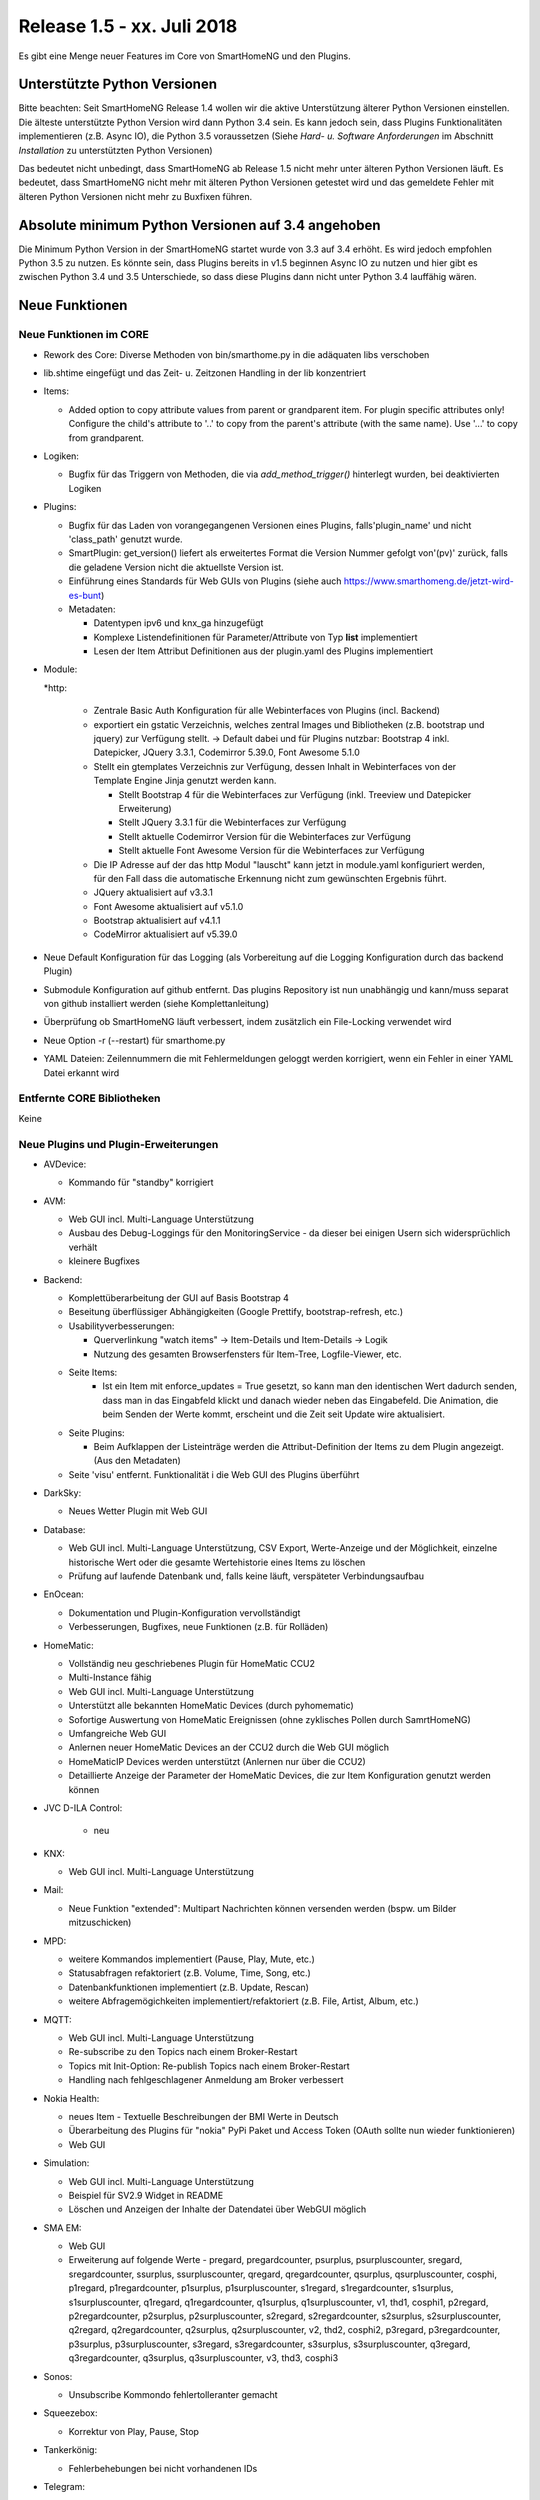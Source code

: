 ===========================
Release 1.5 - xx. Juli 2018
===========================

Es gibt eine Menge neuer Features im Core von SmartHomeNG und den Plugins.


Unterstützte Python Versionen
=============================

Bitte beachten: Seit SmartHomeNG Release 1.4 wollen wir die aktive Unterstützung älterer Python
Versionen einstellen. Die älteste unterstützte Python Version wird dann Python 3.4 sein. Es kann jedoch sein,
dass Plugins Funktionalitäten implementieren (z.B. Async IO), die Python 3.5 voraussetzen
(Siehe *Hard- u. Software Anforderungen* im Abschnitt *Installation* zu unterstützten Python Versionen)

Das bedeutet nicht unbedingt, dass SmartHomeNG ab Release 1.5 nicht mehr unter älteren Python
Versionen läuft. Es bedeutet, dass SmartHomeNG nicht mehr mit älteren Python Versionen getestet
wird und das gemeldete Fehler mit älteren Python Versionen nicht mehr zu Buxfixen führen.


Absolute minimum Python Versionen auf 3.4 angehoben
===================================================

Die Minimum Python Version in der SmartHomeNG startet wurde von 3.3 auf 3.4 erhöht. Es wird jedoch
empfohlen Python 3.5 zu nutzen. Es könnte sein, dass Plugins bereits in v1.5 beginnen Async IO zu nutzen
und hier gibt es zwischen Python 3.4 und 3.5 Unterschiede, so dass diese Plugins dann nicht unter Python 3.4
lauffähig wären.


Neue Funktionen
===============


Neue Funktionen im CORE
-----------------------

* Rework des Core: Diverse Methoden von bin/smarthome.py in die adäquaten libs verschoben
* lib.shtime eingefügt und das Zeit- u. Zeitzonen Handling in der lib konzentriert
* Items:

  * Added option to copy attribute values from parent or grandparent item. For plugin specific attributes only! Configure the child's attribute to '..' to copy from the parent's attribute (with the same name). Use '...' to copy from grandparent.
* Logiken:

  * Bugfix für das Triggern von Methoden, die via `add_method_trigger()` hinterlegt wurden, bei deaktivierten Logiken
* Plugins:

  * Bugfix für das Laden von vorangegangenen Versionen eines Plugins, falls'plugin_name' und nicht 'class_path' genutzt wurde.
  * SmartPlugin: get_version() liefert als erweitertes Format die Version Nummer gefolgt von'(pv)' zurück, falls die geladene Version nicht die aktuellste Version ist.
  * Einführung eines Standards für Web GUIs von Plugins (siehe auch https://www.smarthomeng.de/jetzt-wird-es-bunt)
  * Metadaten:

    * Datentypen ipv6 und knx_ga hinzugefügt
    * Komplexe Listendefinitionen für Parameter/Attribute von Typ **list** implementiert
    * Lesen der Item Attribut Definitionen aus der plugin.yaml des Plugins implementiert
* Module:

  *http:

    * Zentrale Basic Auth Konfiguration für alle Webinterfaces von Plugins (incl. Backend)
    * exportiert ein gstatic Verzeichnis, welches zentral Images und Bibliotheken (z.B. bootstrap und jquery) zur Verfügung stellt. -> Default dabei und für Plugins nutzbar: Bootstrap 4 inkl. Datepicker, JQuery 3.3.1, Codemirror 5.39.0, Font Awesome 5.1.0
    * Stellt ein gtemplates Verzeichnis zur Verfügung, dessen Inhalt in Webinterfaces von der Template Engine Jinja genutzt werden kann.

      * Stellt Bootstrap 4 für die Webinterfaces zur Verfügung (inkl. Treeview und Datepicker Erweiterung)
      * Stellt JQuery 3.3.1 für die Webinterfaces zur Verfügung
      * Stellt aktuelle Codemirror Version für die Webinterfaces zur Verfügung
      * Stellt aktuelle Font Awesome Version für die Webinterfaces zur Verfügung
    * Die IP Adresse auf der das http Modul "lauscht" kann jetzt in module.yaml konfiguriert werden, für den Fall dass die automatische Erkennung nicht zum gewünschten Ergebnis führt.
    * JQuery aktualisiert auf v3.3.1
    * Font Awesome aktualisiert auf v5.1.0
    * Bootstrap aktualisiert auf v4.1.1
    * CodeMirror aktualisiert auf v5.39.0
* Neue Default Konfiguration für das Logging (als Vorbereitung auf die Logging Konfiguration durch das backend Plugin)
* Submodule Konfiguration auf github entfernt. Das plugins Repository ist nun unabhängig und kann/muss separat von github installiert werden (siehe Komplettanleitung)
* Überprüfung ob SmartHomeNG läuft verbessert, indem zusätzlich ein File-Locking verwendet wird
* Neue Option -r (--restart) für smarthome.py
* YAML Dateien: Zeilennummern die mit Fehlermeldungen geloggt werden korrigiert, wenn ein Fehler in einer YAML Datei erkannt wird




Entfernte CORE Bibliotheken
---------------------------

Keine



Neue Plugins und Plugin-Erweiterungen
-------------------------------------

* AVDevice:

  * Kommando für "standby" korrigiert
* AVM:

  * Web GUI incl. Multi-Language Unterstützung
  * Ausbau des Debug-Loggings für den MonitoringService - da dieser bei einigen Usern sich widersprüchlich verhält
  * kleinere Bugfixes
* Backend:

  * Komplettüberarbeitung der GUI auf Basis Bootstrap 4
  * Beseitung überflüssiger Abhängigkeiten (Google Prettify, bootstrap-refresh, etc.)
  * Usabilityverbesserungen:

    * Querverlinkung "watch items" -> Item-Details und Item-Details -> Logik
    * Nutzung des gesamten Browserfensters für Item-Tree, Logfile-Viewer, etc.
  * Seite Items:
     * Ist ein Item mit enforce_updates = True gesetzt, so kann man den identischen Wert dadurch senden, dass man in das Eingabfeld klickt und danach wieder neben das Eingabefeld. Die Animation, die beim Senden der Werte kommt, erscheint und die Zeit seit Update wire aktualisiert.
  * Seite Plugins:

    * Beim Aufklappen der Listeinträge werden die Attribut-Definition der Items zu dem Plugin angezeigt. (Aus den Metadaten)
  * Seite 'visu' entfernt. Funktionalität i die Web GUI des Plugins überführt
* DarkSky:

  * Neues Wetter Plugin mit Web GUI
* Database:

  * Web GUI incl. Multi-Language Unterstützung, CSV Export, Werte-Anzeige und der Möglichkeit, einzelne historische Wert oder die gesamte Wertehistorie eines Items zu löschen
  * Prüfung auf laufende Datenbank und, falls keine läuft, verspäteter Verbindungsaufbau
* EnOcean:

  * Dokumentation und Plugin-Konfiguration vervollständigt
  * Verbesserungen, Bugfixes, neue Funktionen (z.B. für Rolläden)
* HomeMatic:

  * Vollständig neu geschriebenes Plugin für HomeMatic CCU2
  * Multi-Instance fähig
  * Web GUI incl. Multi-Language Unterstützung
  * Unterstützt alle bekannten HomeMatic Devices (durch pyhomematic)
  * Sofortige Auswertung von HomeMatic Ereignissen (ohne zyklisches Pollen durch SamrtHomeNG)
  * Umfangreiche Web GUI
  * Anlernen neuer HomeMatic Devices an der CCU2 durch die Web GUI möglich
  * HomeMaticIP Devices werden unterstützt (Anlernen nur über die CCU2)
  * Detaillierte Anzeige der Parameter der HomeMatic Devices, die zur Item Konfiguration genutzt werden können
* JVC D-ILA Control:

   * neu
* KNX:

  * Web GUI incl. Multi-Language Unterstützung
* Mail:

  * Neue Funktion "extended": Multipart Nachrichten können versenden werden (bspw. um Bilder mitzuschicken)
* MPD:

  * weitere Kommandos implementiert (Pause, Play, Mute, etc.)
  * Statusabfragen refaktoriert (z.B. Volume, Time, Song, etc.)
  * Datenbankfunktionen implementiert (z.B. Update, Rescan)
  * weitere Abfragemögichkeiten implementiert/refaktoriert  (z.B. File, Artist, Album, etc.)
* MQTT:

  * Web GUI incl. Multi-Language Unterstützung
  * Re-subscribe zu den Topics nach einem Broker-Restart
  * Topics mit Init-Option: Re-publish Topics nach einem Broker-Restart
  * Handling nach fehlgeschlagener Anmeldung am Broker verbessert
* Nokia Health:

  * neues Item - Textuelle Beschreibungen der BMI Werte in Deutsch
  * Überarbeitung des Plugins für "nokia" PyPi Paket und Access Token (OAuth sollte nun wieder funktionieren)
  * Web GUI
* Simulation:

  * Web GUI incl. Multi-Language Unterstützung
  * Beispiel für SV2.9 Widget in README
  * Löschen und Anzeigen der Inhalte der Datendatei über WebGUI möglich
* SMA EM:

  * Web GUI
  * Erweiterung auf folgende Werte - pregard, pregardcounter, psurplus, psurpluscounter, sregard, sregardcounter, ssurplus, ssurpluscounter, qregard, qregardcounter, qsurplus, qsurpluscounter, cosphi, p1regard, p1regardcounter, p1surplus, p1surpluscounter, s1regard, s1regardcounter, s1surplus, s1surpluscounter, q1regard, q1regardcounter, q1surplus, q1surpluscounter, v1, thd1, cosphi1, p2regard, p2regardcounter, p2surplus, p2surpluscounter, s2regard, s2regardcounter, s2surplus, s2surpluscounter, q2regard, q2regardcounter, q2surplus, q2surpluscounter, v2, thd2, cosphi2, p3regard, p3regardcounter, p3surplus, p3surpluscounter, s3regard, s3regardcounter, s3surplus, s3surpluscounter, q3regard, q3regardcounter, q3surplus, q3surpluscounter, v3, thd3, cosphi3
* Sonos:

  * Unsubscribe Kommondo fehlertolleranter gemacht
* Squeezebox:

  * Korrektur von Play, Pause, Stop
* Tankerkönig:

  * Fehlerbehebungen bei nicht vorhandenen IDs
* Telegram:

  * Unterstützng mehrerer Chats (via `chat_id` Parameter)
  * Unterstützung für den Versand von Bildern
  * Neues Konfigurationsattribut: `telegram_info`
  * Neue Kommandos um Logiken zu listen (`/lo`) und anzustoßen (`/tr`)
* visu_websocket:

  * Web GUI incl. Multi-Language Unterstützung
  * Web GUI ersetzt auch die bisherige Seite im Backend
* Wunderground:

  * Web GUI incl. Multi-Language Unterstützung
* Xiaomi:

  * Update-Anpassungen für Version 0.4 des miflora Pypi Pakets (requirements.txt hat sich geändert!) - Auslesen von Werten ist jetzt deutlich stabiler.



Entfernte Plugins
-----------------

* DWD:

  * Der deutsche Wetterdienst hat die Publikation der Weeterinfomationen im bisherigen Format eingestellt.


Dokumentation
-------------

* Anwender Dokumentation

  * Diverse URLs in Komplettanleitungen sowie in HW/SW Anforderungen korrigiert
  * Dokumentation an diversen Stellen erweitert

* Entwickler Dokumentation

  * Web GUI Implementierung hinzugefügt
  * Multi-Language Unterstützung dokumentiert

* SmartHomeNG Blog


